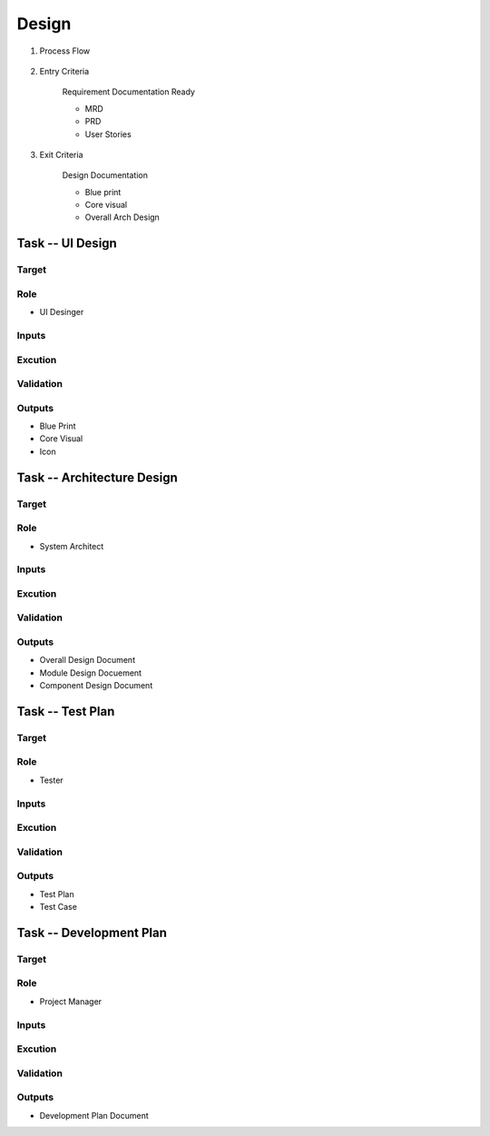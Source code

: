 .. 以两个点开始的内容是注释。不会出现编写的文档中。但是能体现文档书写者的思路。
.. 一般一个文件，内容，逻辑的分层，分到三级就可以， 最多四级. 也就是 
   H1. ########
   H2, ********
   H3, =========
   H4. ---------
   
Design
###################################################

#. Process Flow

	.. image:: images/Design_Process.png

#. Entry Criteria

	Requirement Documentation Ready

	* MRD
	* PRD
	* User Stories

#. Exit Criteria

	Design Documentation

	* Blue print
	* Core visual
	* Overall Arch Design

Task -- UI Design
********

Target
=========

Role
=========

* UI Desinger

Inputs
=========

Excution
=========

Validation
=========

Outputs
=========

* Blue Print
* Core Visual
* Icon

Task -- Architecture Design
********

Target
=========

Role
=========

* System Architect

Inputs
=========

Excution
=========

Validation
=========

Outputs
=========

* Overall Design Document
* Module Design Docuement
* Component Design Document

Task -- Test Plan
********

Target
=========

Role
=========

* Tester

Inputs
=========

Excution
=========

Validation
=========

Outputs
=========

* Test Plan
* Test Case

Task -- Development Plan
********

Target
=========

Role
=========

* Project Manager

Inputs
=========

Excution
=========

Validation
=========

Outputs
=========

* Development Plan Document










